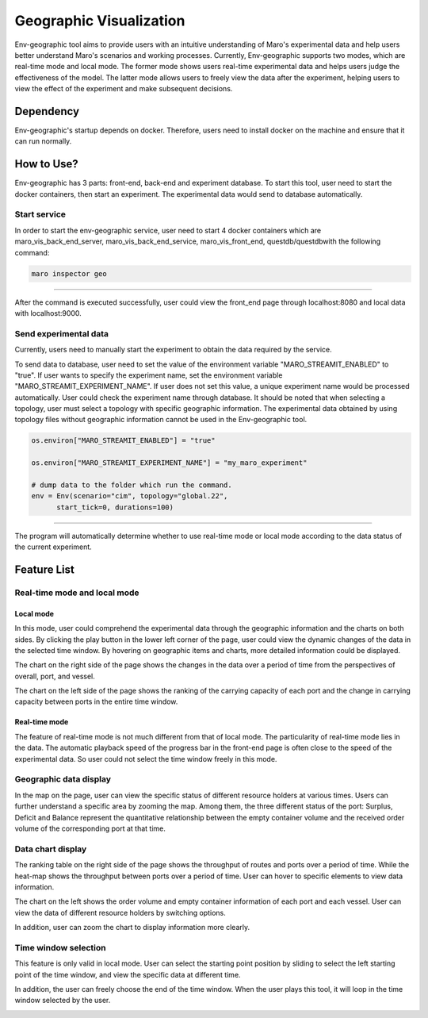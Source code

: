 Geographic Visualization
=======================

Env-geographic tool aims to provide users with an intuitive understanding
of Maro's experimental data and help users better understand Maro's scenarios and working processes.
Currently, Env-geographic supports two modes, which are real-time mode and local mode.
The former mode shows users real-time experimental data and helps users judge the effectiveness of the model.
The latter mode allows users to freely view the data after the experiment,
helping users to view the effect of the experiment and make subsequent decisions.


Dependency
----------

Env-geographic's startup depends on docker. 
Therefore, users need to install docker on the machine and ensure that it can run normally.


How to Use?
-----------

Env-geographic has 3 parts: front-end, back-end and experiment database. To start this tool,
user need to start the docker containers, then start an experiment. The experimental data would
send to database automatically.

Start service
~~~~~~~~~~~~~
In order to start the env-geographic service, user need to start 4 docker
containers which are maro_vis_back_end_server, maro_vis_back_end_service,
maro_vis_front_end, questdb/questdbwith the following command:

.. code-block:: sh

    maro inspector geo

----

After the command is executed successfully, user
could view the front_end page through localhost:8080
and local data with localhost:9000.


Send experimental data
~~~~~~~~~~~~~~~~~~~~~~

Currently, users need to manually start the experiment to obtain
the data required by the service.

To send data to database, user need to set the value of the environment variable
"MARO_STREAMIT_ENABLED" to "true". If user wants to specify the experiment name,
set the environment variable "MARO_STREAMIT_EXPERIMENT_NAME". If user does not 
set this value, a unique experiment name would be processed automatically. User
could check the experiment name through database. It should be noted that when
selecting a topology, user must select a topology with specific geographic
information. The experimental data obtained by using topology files without
geographic information cannot be used in the Env-geographic tool.

.. code-block:: sh

    os.environ["MARO_STREAMIT_ENABLED"] = "true"

    os.environ["MARO_STREAMIT_EXPERIMENT_NAME"] = "my_maro_experiment"

    # dump data to the folder which run the command.
    env = Env(scenario="cim", topology="global.22",
          start_tick=0, durations=100)

----

The program will automatically determine whether to use real-time mode
or local mode according to the data status of the current experiment.

Feature List
------------

Real-time mode and local mode
~~~~~~~~~~~~~~~~~~~~~~~~~~~~~

Local mode
^^^^^^^^^^

In this mode, user could comprehend the experimental data through the geographic
information and the charts on both sides. By clicking the play button in the lower
left corner of the page, user could view the dynamic changes of the data in the
selected time window. By hovering on geographic items and charts, more detailed information
could be displayed.

.. image:: ../images/visualization/geographic/local_mode.gif
   :alt: local_mode

The chart on the right side of the page shows the changes in the data over
a period of time from the perspectives of overall, port, and vessel.

.. image:: ../images/visualization/geographic/local_mode_right_chart.gif
   :alt: local_mode_right_chart

The chart on the left side of the page shows the ranking of the carrying
capacity of each port and the change in carrying capacity between ports
in the entire time window.

.. image:: ../images/visualization/geographic/local_mode_left_chart.gif
   :alt: local_mode_left_chart

Real-time mode
^^^^^^^^^^^^^^

The feature of real-time mode is not much different from that of local mode.
The particularity of real-time mode lies in the data. The automatic playback
speed of the progress bar in the front-end page is often close to the speed
of the experimental data. So user could not select the time window freely in
this mode.

.. image:: ../images/visualization/geographic/real_time_mode.gif
   :alt: real_time_mode

Geographic data display
~~~~~~~~~~~~~~~~~~~~~~~

In the map on the page, user can view the specific status of different resource
holders at various times. Users can further understand a specific area by zooming the map.
Among them, the three different status of the port:
Surplus, Deficit and Balance represent the quantitative relationship between the
empty container volume and the received order volume of the corresponding port
at that time.

.. image:: ../images/visualization/geographic/geographic_data_display.gif
   :alt: geographic_data_display

Data chart display
~~~~~~~~~~~~~~~~~~
The ranking table on the right side of the page shows the throughput of routes and
ports over a period of time. While the heat-map shows the throughput between ports
over a period of time. User can hover to specific elements to view data information.

The chart on the left shows the order volume and empty container information of each
port and each vessel. User can view the data of different resource holders by switching options.

In addition, user can zoom the chart to display information more clearly.

.. image:: ../images/visualization/geographic/data_chart_display.gif
   :alt: data_chart_display

Time window selection
~~~~~~~~~~~~~~~~~~~~~

This feature is only valid in local mode. User can select the starting point position by
sliding to select the left starting point of the time window, and view the specific data at
different time.

In addition, the user can freely choose the end of the time window. When the user plays this tool,
it will loop in the time window selected by the user.

.. image:: ../images/visualization/geographic/time_window_selection.gif
   :alt: time_window_selection


